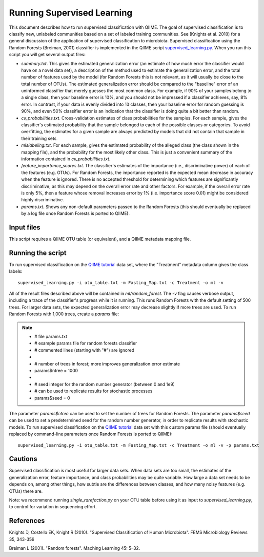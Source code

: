 .. _running_supervised_learning:

==========================
Running Supervised Learning
==========================

This document describes how to run supervised classification with QIIME. The goal of supervised classification is to classify new, unlabeled communities based on a set of labeled training communities. See (Knights et al. 2010) for a general discussion of the application of supervised classification to microbiota. Supervised classification using the Random Forests (Breiman, 2001) classifier is implemented in the QIIME script `supervised_learning.py <../scripts/supervised_learning.html>`_. When you run this script you will get several output files:

* `summary.txt`. This gives the estimated generalization error (an estimate of how much error the classifier would have on a novel data set), a description of the method used to estimate the generalization error, and the total number of features used by the model (for Random Forests this is not relevant, as it will usually be close to the total number of OTUs). The estimated generalization error should be compared to the "baseline" error of an uninformed classifier that merely guesses the most common class. For example, if 90% of your samples belong to a single class, then your baseline error is 10%, and you should not be impressed if a classifier achieves, say, 8% error. In contrast, if your data is evenly divided into 10 classes, then your baseline error for random guessing is 90%, and even 50% classifier error is an indication that the classifier is doing quite a bit better than random.
* `cv_probabilities.txt`. Cross-validation estimates of class probabilities for the samples. For each sample, gives the classifier's estimated probability that the sample belonged to each of the possible classes or categories. To avoid overfitting, the estimates for a given sample are always predicted by models that did not contain that sample in their training sets.
* `mislabeling.txt`. For each sample, gives the estimated probability of the alleged class (the class shown in the mapping file), and the probability for the most likely other class. This is just a convenient summary of the information contained in `cv_probabilities.txt`.
* `feature_importance_scores.txt`. The classifier's estimates of the importance (i.e., discriminative power) of each of the features (e.g. OTUs). For Random Forests, the importance reported is the expected mean decrease in accuracy when the feature is ignored. There is no accepted threshold for determining which features are significantly discriminative, as this may depend on the overall error rate and other factors. For example, if the overall error rate is only 5%, then a feature whose removal increases error by 1% (i.e. importance score 0.01) might be considered highly discriminative.
* `params.txt`. Shows any non-default parameters passed to the Random Forests (this should eventually be replaced by a log file once Random Forests is ported to QIIME).


Input files
------------------
This script requires a QIIME OTU table (or equivalent), and a QIIME metadata mapping file. 

Running the script
--------------------------------------------------------------------------------

To run supervised classification on the `QIIME tutorial <./tutorial.html>`_ data set, where the "Treatment" metadata column gives the class labels::

	supervised_learning.py -i otu_table.txt -m Fasting_Map.txt -c Treatment -o ml -v
	
All of the result files described above will be contained in `ml/random_forest`. The `-v` flag causes verbose output, including a trace of the classifier's progress while it is running. This runs Random Forests with the default setting of 500 trees. For larger data sets, the expected generalization error may decrease slightly if more trees are used. To run Random Forests with 1,000 trees, create a `params` file:

.. note::

   * # file params.txt
   * # example params file for random forests classifier
   * # commented lines (starting with "#") are ignored
   * 
   * # number of trees in forest; more improves generalization error estimate
   * params$ntree = 1000
   * 
   * # seed integer for the random number generator (between 0 and 1e9)
   * # can be used to replicate results for stochastic processes
   * params$seed = 0

The parameter `params$ntree` can be used to set the number of trees for Random Forests. The parameter `params$seed` can be used to set a predetermined seed for the random number generator, in order to replicate results with stochastic models. To run supervised classification on the `QIIME tutorial <./tutorial.html>`_ data set with this custom params file (should eventually replaced by command-line parameters once Random Forests is ported to QIIME)::

	supervised_learning.py -i otu_table.txt -m Fasting_Map.txt -c Treatment -o ml -v -p params.txt
	



Cautions
---------
Supervised classification is most useful for larger data sets. When data sets are too small, the estimates of the generalization error, feature importance, and class probabilities may be quite variable. How large a data set needs to be depends on, among other things, how subtle are the differences between classes, and how many noisy features (e.g. OTUs) there are.

Note: we recommend running `single_rarefaction.py` on your OTU table before using it as input to `supervised_learning.py`, to control for variation in sequencing effort.

References
------------
Knights D, Costello EK, Knight R (2010). "Supervised Classification of Human Microbiota". FEMS Microbiology Reviews 35, 343-359

Breiman L (2001). "Random forests". Maching Learning 45: 5–32.





